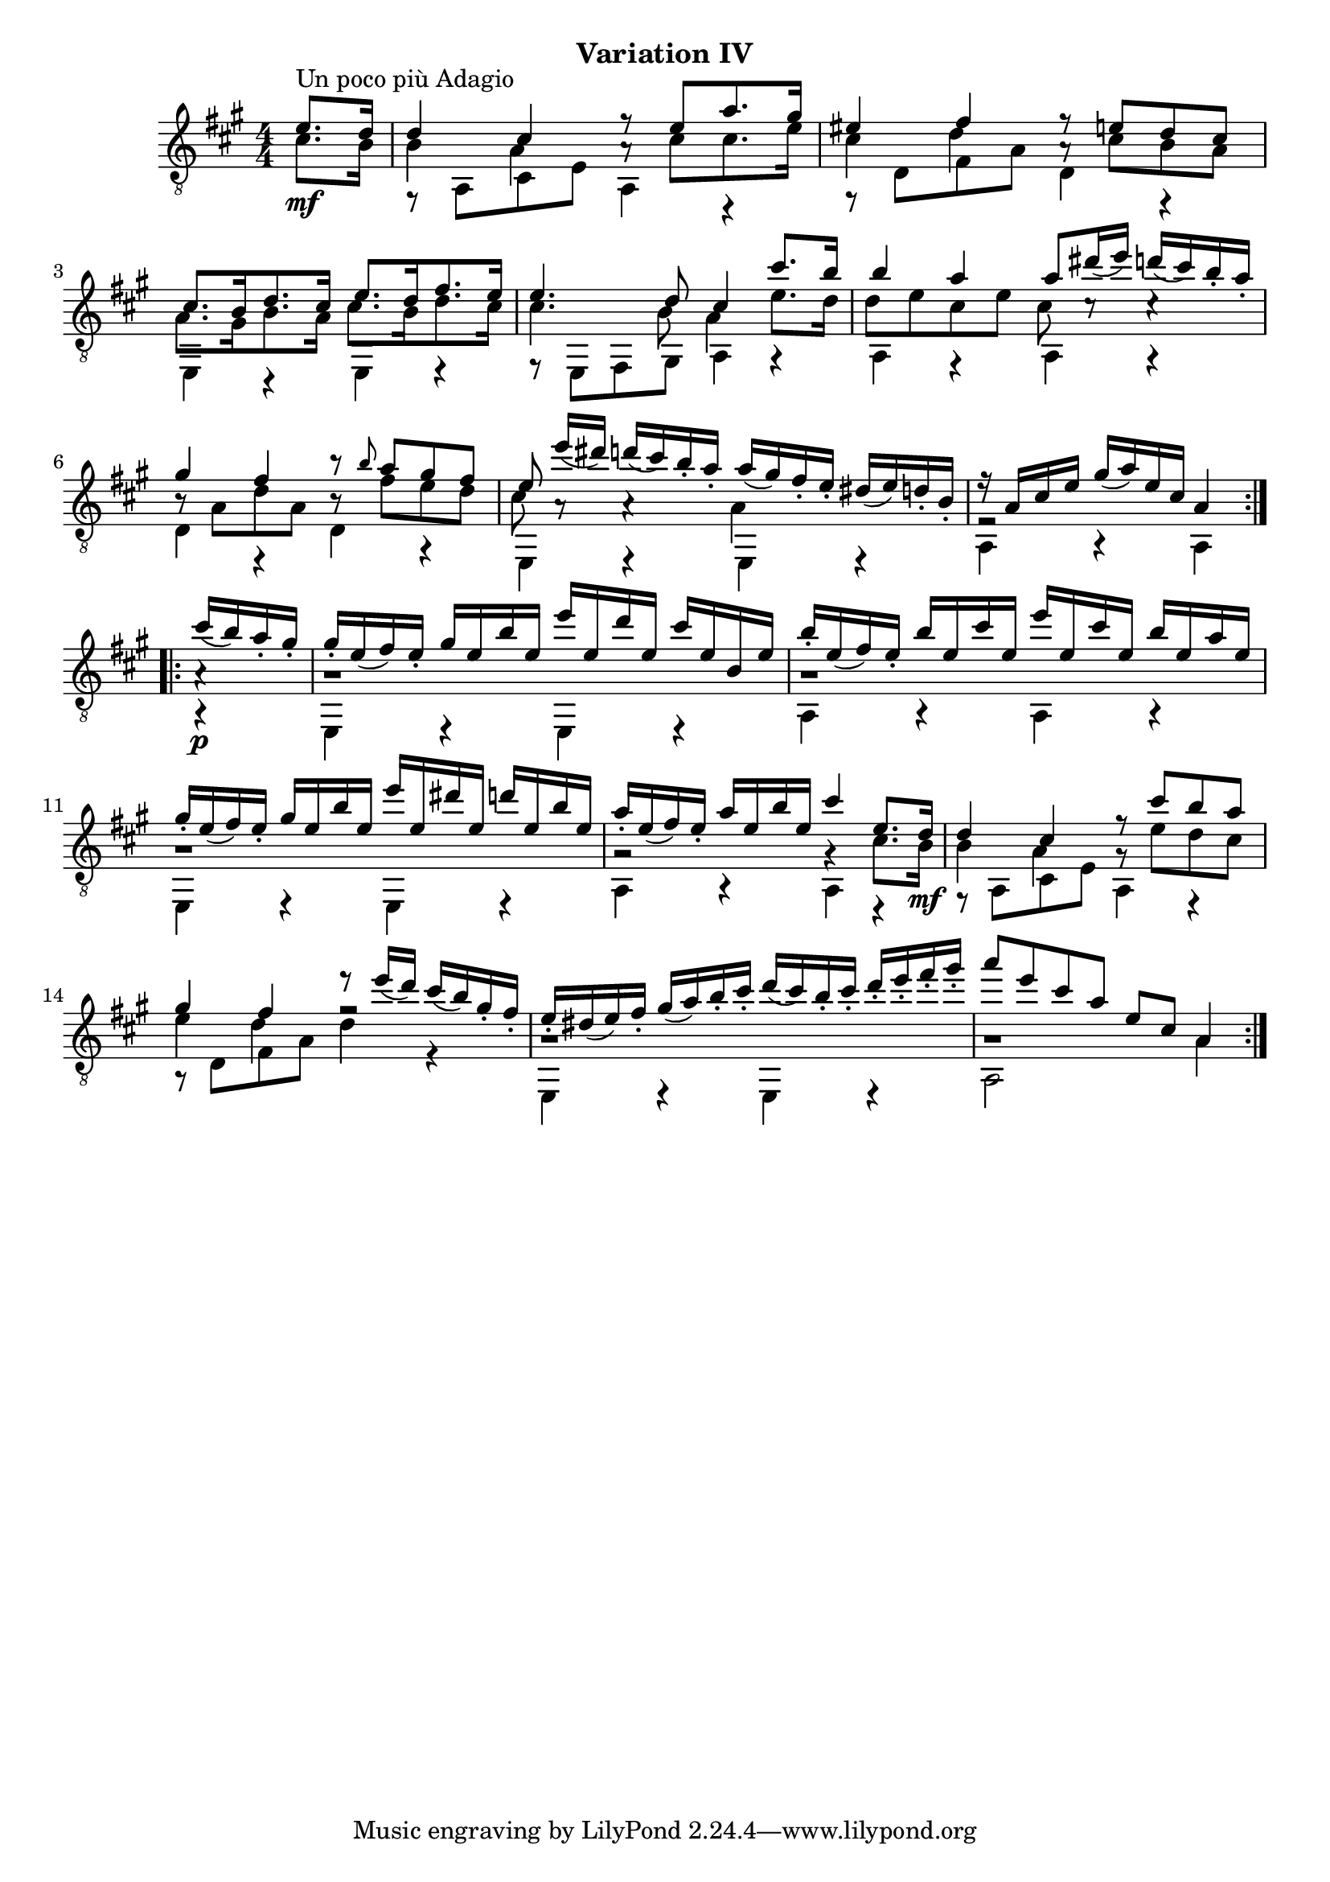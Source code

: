 upperVoice = \relative c' {
  \voiceOne
  \slurDown
  \repeat volta 2 {
    \partial 4 { e8.^\markup{"Un poco più Adagio"} d16 | }
    d4 cis r8 e8[ a8. gis16] |
    eis4 fis r8 e8[ d cis] |
    cis8.[ b16 d8. cis16] e8.[ d16 fis8. e16] |
    \barNumberCheck #4
    e4. d8 cis4 cis'8. b16 |
    b4 a a8 dis16( e) d( cis) b_. a_. |
    gis4 fis b8\rest \grace b a gis fis |
    e8 e'16[( dis)] d16( cis) b_. a_. a( gis) fis_. e_. dis( e) d_. b_. |
    r a cis e gis( a) e cis a4
  }
  \repeat volta 2 {
    cis'16( b) a_. gis_. |
    gis16_. e( fis) e_. gis e b' e, e' e, d' e, cis' e, b e |
    b'16_. e,( fis) e_. b' e, cis' e, e' e, cis' e, b' e, a e |
    \barNumberCheck #11
    gis16_. e( fis) e_. gis e b' e, e' e, dis' e, d' e, b' e, |
    a16_. e( fis) e_. a e b' e, cis'4 e,8. d16 |
    d4 cis r8 cis' b a |
    gis4 fis e'8\rest e16( d) cis( b) gis_. fis_. |
    e16_. dis( e) fis_. gis( a) b_. cis_. d( cis) b_. cis_. d_. e_. fis_. gis_. |
    a8 e cis a e cis a4 |
  }
}

lowerVoice = \relative c' {
  \voiceTwo
  \repeat volta 2 {
    \partial 4 { s4 | }
    r8 a,8 cis e a,4 r |
    r8 d fis a d,4 r |
    e,4 r e r |
    \barNumberCheck #4
    r8 e fis gis a4 r |
    a4 r a g\rest |
    d'4 r d r |
    e,4 e\rest e e\rest |
    a4 a\rest a
  }
  \repeat volta 2 {
    a4\rest_\p
    e4 e\rest e e\rest |
    a4 a\rest a a\rest |
    \barNumberCheck #11
    e4 e\rest e e\rest |
    a4 a\rest a r |
    r8 a cis e a,4 r |
    r8 d fis a d4 r |
    e,,4 e\rest e e\rest |
    a2 s4 a' |
  }
}

middleVoice = \relative c' {
  \voiceThree
  \stemDown
  \repeat volta 2 {
    \partial 4 { cis8._\mf b16 | }
    b4 a a8\rest cis8[ cis8. e16] |
    cis4 d a8\rest cis[ b a] |
    a8.[ gis16 b8. a16] cis8.[ b16 d8. cis16] |
    \barNumberCheck #4
    cis4. b8 a4 e'8. d16 |
    d8 e cis e cis c\rest c4\rest |
    b8\rest a d a b\rest fis' e d |
    cis8 a\rest a4\rest a s |
    e2\rest s4
  }
  \repeat volta 2 {
    a4\rest |
    g1\rest |			% FIXME -> R
    g1\rest |
    \barNumberCheck #11
    g1\rest |
    g2\rest g4\rest cis8. b16_\mf |
    b4 a g8\rest e' d cis |
    e4 d f2\rest |
    g,1\rest |
    g1\rest |
  }
}

\bookpart {
  \header {
    subtitle = "Variation IV"
  }

  \score {
    <<
      \new Staff = "Guitar"
      <<
	\set Staff.midiInstrument = #"acoustic guitar (nylon)"
	\clef "treble_8"
	\key a \major \numericTimeSignature
	\mergeDifferentlyHeadedOn
	\mergeDifferentlyDottedOn
	\context Voice = "upperVoice" \upperVoice
	\context Voice = "lowerVoice" \lowerVoice
	\context Voice = "middleVoice" \middleVoice
      >>
%{
      \new TabStaff = "guitar tab"
      <<
	\clef moderntab
	\context TabVoice = "upperVoice" \upperVoice
	\context TabVoice = "lowerVoice" \lowerVoice
	\context TabVoice = "middleVoice" \middleVoice
      >>
%}
    >>
    \layout {
      % remove string numberings since we have developed a tablature
      \override Voice.StringNumber #'stencil = ##f
    }
    \midi {
      % don't double up if using tabs
      \context {
	\TabStaff
	\remove "Staff_performer"
      }
      \context {
	\Score
	tempoWholesPerMinute = #(ly:make-moment 110 4)
      }
    }
  }
}
